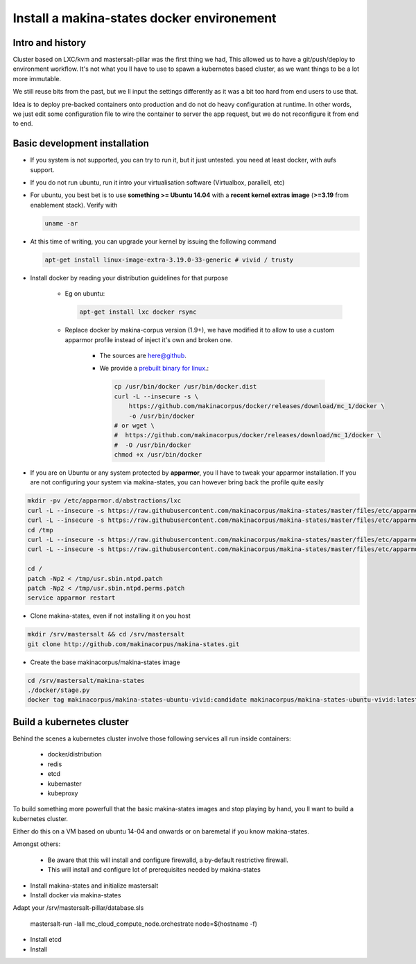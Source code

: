 .. _install_docker:

Install a makina-states docker environement
============================================

Intro and history
------------------------------
Cluster based on LXC/kvm and mastersalt-pillar was the first thing we had,
This allowed us to have a git/push/deploy to environment workflow.
It's not what you ll have to use to spawn a kubernetes based cluster, as we want
things to be a lot more immutable.

We still reuse bits from the past, but we ll input the settings differently as
it was a bit too hard from end users to use that.

Idea is to deploy pre-backed containers onto production and do not do heavy configuration at runtime.
In other words, we just edit some configuration file to wire the container to server the app request, but we do not
reconfigure it from end to end.

Basic development installation
-------------------------------
- If you system is not supported, you can try to run it, but it just untested. you need at least docker, with aufs support.
- If you do not run ubuntu, run it intro your virtualisation software (Virtualbox, parallell, etc)
- For ubuntu, you best bet is to use **something >= Ubuntu 14.04** with a **recent kernel extras image**
  (**>=3.19** from enablement stack).
  Verify with

  .. code-block:: bash

          uname -ar

- At this time of writing, you can upgrade your kernel by issuing the following command

  .. code-block:: bash

          apt-get install linux-image-extra-3.19.0-33-generic # vivid / trusty

- Install docker by reading your distribution guidelines for that purpose

    - Eg on ubuntu:

      .. code-block:: bash

            apt-get install lxc docker rsync

    - Replace docker by makina-corpus version (1.9+), we have modified it to allow to use a custom
      apparmor profile instead of inject it's own and broken one.

        - The sources are `here@github <https://github.com/makinacorpus/docker.git>`_.
        - We provide a `prebuilt binary for linux <https://github.com/makinacorpus/docker/releases/download/mc_2/docker>`_.:

          .. code-block:: bash

                cp /usr/bin/docker /usr/bin/docker.dist
                curl -L --insecure -s \
                    https://github.com/makinacorpus/docker/releases/download/mc_1/docker \
                    -o /usr/bin/docker
                # or wget \
                #  https://github.com/makinacorpus/docker/releases/download/mc_1/docker \
                #  -O /usr/bin/docker
                chmod +x /usr/bin/docker

- If you are on Ubuntu or any system protected by **apparmor**, you ll have to tweak your apparmor installation.
  If you are not configuring your system via makina-states, you can however bring back the profile quite easily

.. code-block:: bash

    mkdir -pv /etc/apparmor.d/abstractions/lxc
    curl -L --insecure -s https://raw.githubusercontent.com/makinacorpus/makina-states/master/files/etc/apparmor.d/abstractions/lxc/powercontainer-base -o /etc/apparmor.d/abstractions/lxc/powercontainer-base
    curl -L --insecure -s https://raw.githubusercontent.com/makinacorpus/makina-states/master/files/etc/apparmor.d/abstractions/dockercontainer -o /etc/apparmor.d/abstractions/dockercontainer
    cd /tmp
    curl -L --insecure -s https://raw.githubusercontent.com/makinacorpus/makina-states/master/files/etc/apparmor.d/usr.sbin.ntpd.patch -o usr.sbin.ntpd.patch
    curl -L --insecure -s https://raw.githubusercontent.com/makinacorpus/makina-states/master/files/etc/apparmor.d/usr.sbin.ntpd.perms.patch  -o usr.sbin.ntpd.perms.patch

    cd /
    patch -Np2 < /tmp/usr.sbin.ntpd.patch
    patch -Np2 < /tmp/usr.sbin.ntpd.perms.patch
    service apparmor restart

- Clone makina-states, even if not installing it on you host

.. code-block:: bash

    mkdir /srv/mastersalt && cd /srv/mastersalt
    git clone http://github.com/makinacorpus/makina-states.git

- Create the base makinacorpus/makina-states image

.. code-block:: bash

 cd /srv/mastersalt/makina-states
 ./docker/stage.py
 docker tag makinacorpus/makina-states-ubuntu-vivid:candidate makinacorpus/makina-states-ubuntu-vivid:latest


Build a kubernetes cluster
--------------------------
Behind the scenes a kubernetes cluster involve those following services all run
inside containers:

    * docker/distribution
    * redis
    * etcd
    * kubemaster
    * kubeproxy

To build something more powerfull that the basic makina-states images and stop
playing by hand, you ll want to build a kubernetes cluster.

Either do this on a VM based on ubuntu 14-04 and onwards or on baremetal if you
know makina-states.

Amongst others:

    * Be aware that this will install and configure firewalld, a by-default
      restrictive firewall.
    * This will install and configure lot of prerequisites needed by
      makina-states

* Install makina-states and initialize mastersalt
* Install docker via makina-states

Adapt your /srv/mastersalt-pillar/database.sls

    mastersalt-run -lall mc_cloud_compute_node.orchestrate node=$(hostname -f)

* Install etcd
* Install
